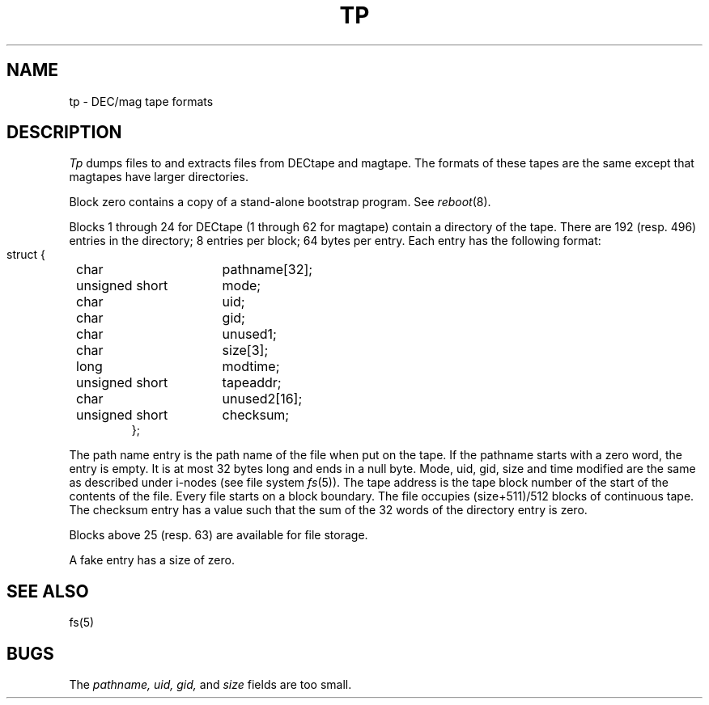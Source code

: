 .\" @(#)tp.5 1.1 92/07/30 SMI; from UCB 4.2
.TH TP 5  "18 June 1983"
.SH NAME
tp \- DEC/mag tape formats
.SH DESCRIPTION
.IX  "tp file"  ""  "\fLtp\fP \(em DEC/mag tape formats"
.I Tp
dumps files to and extracts files from
DECtape and magtape.
The formats of these tapes are the same except
that magtapes have larger directories.
.PP
Block zero contains a
copy of a stand-alone bootstrap program.
See
.IR reboot (8).
.PP
Blocks 1 through 24
for DECtape (1 through 62 for magtape)
contain a directory of the tape.
There are 192 (resp. 496) entries in the directory;
8 entries per block;
64 bytes per entry.
Each entry has the following format:
.nf
.IP ""
.ta 8n +\w'unsigned short  'u
struct {
	char	pathname[32];
	unsigned short	mode;
	char	uid;
	char	gid;
	char	unused1;
	char	size[3];
	long	modtime;
	unsigned short	tapeaddr;
	char	unused2[16];
	unsigned short	checksum;
};
.fi
.DT
.PP
The path name entry is the path name of the
file when put on the tape.
If the pathname starts with a zero word,
the entry is empty.
It is at most 32 bytes long and ends in a null byte.
Mode, uid, gid, size and time modified
are the same as described under i-nodes 
(see file system
.IR fs (5)).
The tape address is the tape block number of the start of
the contents of the file.
Every file
starts on a block boundary.
The file occupies (size+511)/512 blocks
of continuous tape.
The checksum entry has a value such that
the sum of the 32 words of the directory entry is zero.
.PP
Blocks above 25 (resp. 63) are available for file storage.
.PP
A fake entry
has a size of zero.
.SH "SEE ALSO"
fs(5)
.SH BUGS
The
.I pathname, uid, gid,
and
.I size
fields are too small.
